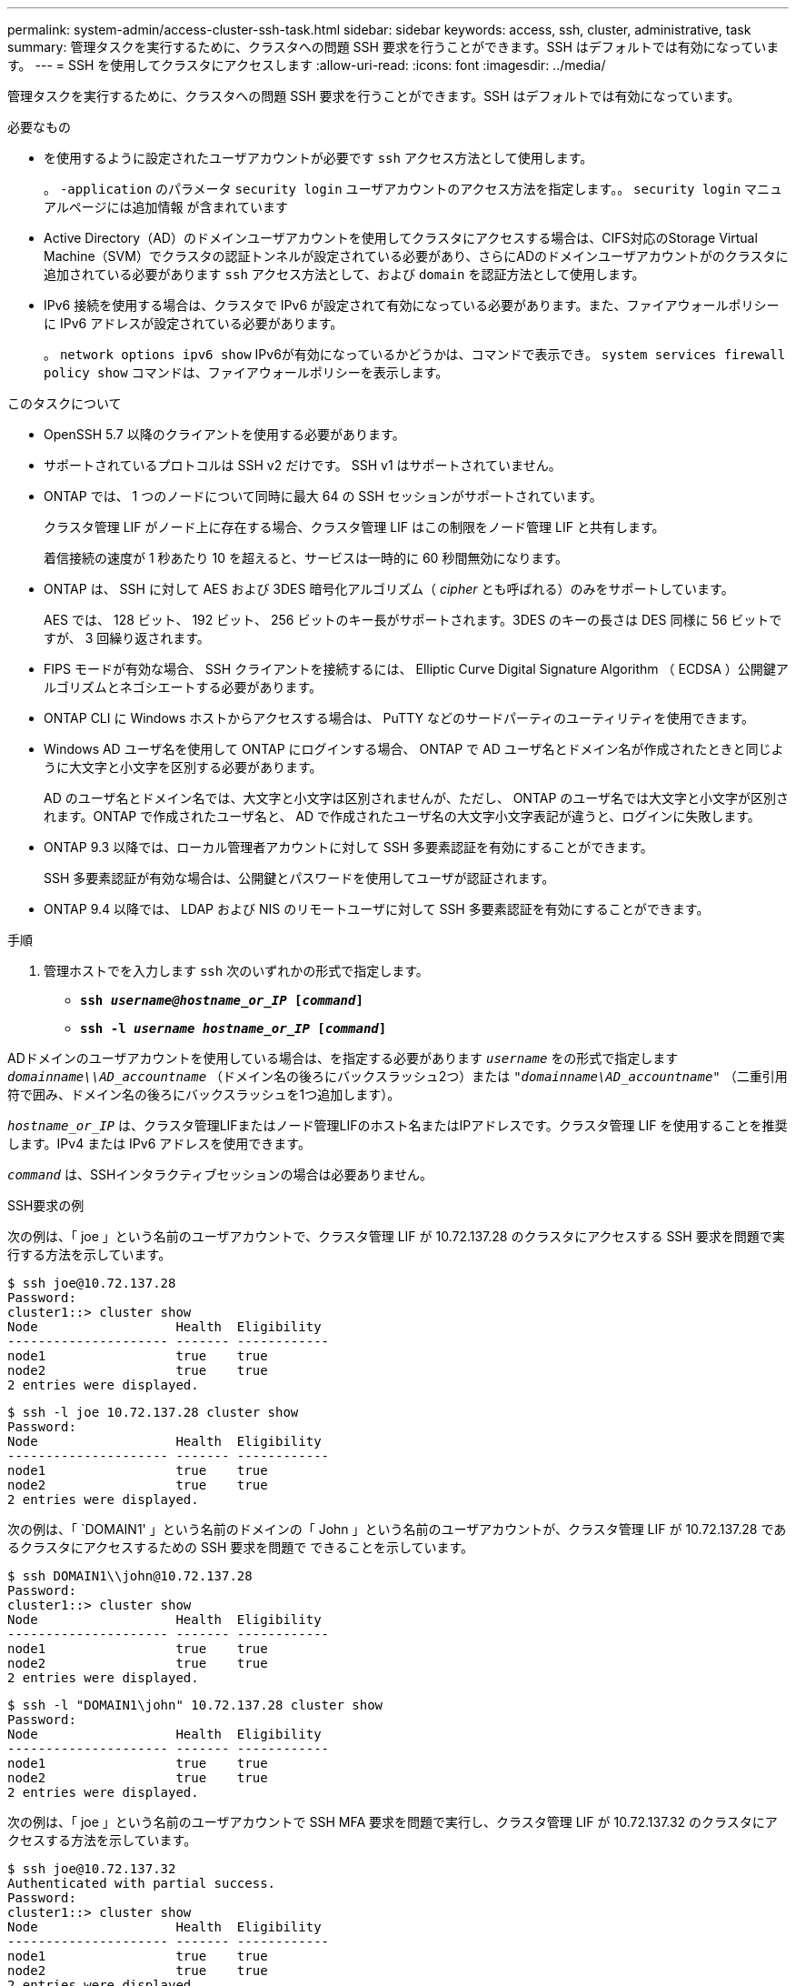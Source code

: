 ---
permalink: system-admin/access-cluster-ssh-task.html 
sidebar: sidebar 
keywords: access, ssh, cluster, administrative, task 
summary: 管理タスクを実行するために、クラスタへの問題 SSH 要求を行うことができます。SSH はデフォルトでは有効になっています。 
---
= SSH を使用してクラスタにアクセスします
:allow-uri-read: 
:icons: font
:imagesdir: ../media/


[role="lead"]
管理タスクを実行するために、クラスタへの問題 SSH 要求を行うことができます。SSH はデフォルトでは有効になっています。

.必要なもの
* を使用するように設定されたユーザアカウントが必要です `ssh` アクセス方法として使用します。
+
。 `-application` のパラメータ `security login` ユーザアカウントのアクセス方法を指定します。。 `security login` マニュアルページには追加情報 が含まれています

* Active Directory（AD）のドメインユーザアカウントを使用してクラスタにアクセスする場合は、CIFS対応のStorage Virtual Machine（SVM）でクラスタの認証トンネルが設定されている必要があり、さらにADのドメインユーザアカウントがのクラスタに追加されている必要があります `ssh` アクセス方法として、および `domain` を認証方法として使用します。
* IPv6 接続を使用する場合は、クラスタで IPv6 が設定されて有効になっている必要があります。また、ファイアウォールポリシーに IPv6 アドレスが設定されている必要があります。
+
。 `network options ipv6 show` IPv6が有効になっているかどうかは、コマンドで表示でき。 `system services firewall policy show` コマンドは、ファイアウォールポリシーを表示します。



.このタスクについて
* OpenSSH 5.7 以降のクライアントを使用する必要があります。
* サポートされているプロトコルは SSH v2 だけです。 SSH v1 はサポートされていません。
* ONTAP では、 1 つのノードについて同時に最大 64 の SSH セッションがサポートされています。
+
クラスタ管理 LIF がノード上に存在する場合、クラスタ管理 LIF はこの制限をノード管理 LIF と共有します。

+
着信接続の速度が 1 秒あたり 10 を超えると、サービスは一時的に 60 秒間無効になります。

* ONTAP は、 SSH に対して AES および 3DES 暗号化アルゴリズム（ _cipher_ とも呼ばれる）のみをサポートしています。
+
AES では、 128 ビット、 192 ビット、 256 ビットのキー長がサポートされます。3DES のキーの長さは DES 同様に 56 ビットですが、 3 回繰り返されます。

* FIPS モードが有効な場合、 SSH クライアントを接続するには、 Elliptic Curve Digital Signature Algorithm （ ECDSA ）公開鍵アルゴリズムとネゴシエートする必要があります。
* ONTAP CLI に Windows ホストからアクセスする場合は、 PuTTY などのサードパーティのユーティリティを使用できます。
* Windows AD ユーザ名を使用して ONTAP にログインする場合、 ONTAP で AD ユーザ名とドメイン名が作成されたときと同じように大文字と小文字を区別する必要があります。
+
AD のユーザ名とドメイン名では、大文字と小文字は区別されませんが、ただし、 ONTAP のユーザ名では大文字と小文字が区別されます。ONTAP で作成されたユーザ名と、 AD で作成されたユーザ名の大文字小文字表記が違うと、ログインに失敗します。

* ONTAP 9.3 以降では、ローカル管理者アカウントに対して SSH 多要素認証を有効にすることができます。
+
SSH 多要素認証が有効な場合は、公開鍵とパスワードを使用してユーザが認証されます。

* ONTAP 9.4 以降では、 LDAP および NIS のリモートユーザに対して SSH 多要素認証を有効にすることができます。


.手順
. 管理ホストでを入力します `ssh` 次のいずれかの形式で指定します。
+
** `*ssh _username@hostname_or_IP_ [_command_]*`
** `*ssh -l _username hostname_or_IP_ [_command_]*`




ADドメインのユーザアカウントを使用している場合は、を指定する必要があります `_username_` をの形式で指定します `_domainname\\AD_accountname_` （ドメイン名の後ろにバックスラッシュ2つ）または `"_domainname\AD_accountname_"` （二重引用符で囲み、ドメイン名の後ろにバックスラッシュを1つ追加します）。

`_hostname_or_IP_` は、クラスタ管理LIFまたはノード管理LIFのホスト名またはIPアドレスです。クラスタ管理 LIF を使用することを推奨します。IPv4 または IPv6 アドレスを使用できます。

`_command_` は、SSHインタラクティブセッションの場合は必要ありません。

.SSH要求の例
次の例は、「 joe 」という名前のユーザアカウントで、クラスタ管理 LIF が 10.72.137.28 のクラスタにアクセスする SSH 要求を問題で実行する方法を示しています。

[listing]
----
$ ssh joe@10.72.137.28
Password:
cluster1::> cluster show
Node                  Health  Eligibility
--------------------- ------- ------------
node1                 true    true
node2                 true    true
2 entries were displayed.
----
[listing]
----
$ ssh -l joe 10.72.137.28 cluster show
Password:
Node                  Health  Eligibility
--------------------- ------- ------------
node1                 true    true
node2                 true    true
2 entries were displayed.
----
次の例は、「 `DOMAIN1' 」という名前のドメインの「 John 」という名前のユーザアカウントが、クラスタ管理 LIF が 10.72.137.28 であるクラスタにアクセスするための SSH 要求を問題で できることを示しています。

[listing]
----
$ ssh DOMAIN1\\john@10.72.137.28
Password:
cluster1::> cluster show
Node                  Health  Eligibility
--------------------- ------- ------------
node1                 true    true
node2                 true    true
2 entries were displayed.
----
[listing]
----
$ ssh -l "DOMAIN1\john" 10.72.137.28 cluster show
Password:
Node                  Health  Eligibility
--------------------- ------- ------------
node1                 true    true
node2                 true    true
2 entries were displayed.
----
次の例は、「 joe 」という名前のユーザアカウントで SSH MFA 要求を問題で実行し、クラスタ管理 LIF が 10.72.137.32 のクラスタにアクセスする方法を示しています。

[listing]
----
$ ssh joe@10.72.137.32
Authenticated with partial success.
Password:
cluster1::> cluster show
Node                  Health  Eligibility
--------------------- ------- ------------
node1                 true    true
node2                 true    true
2 entries were displayed.
----
.関連情報
link:../authentication/index.html["管理者認証と RBAC"]
